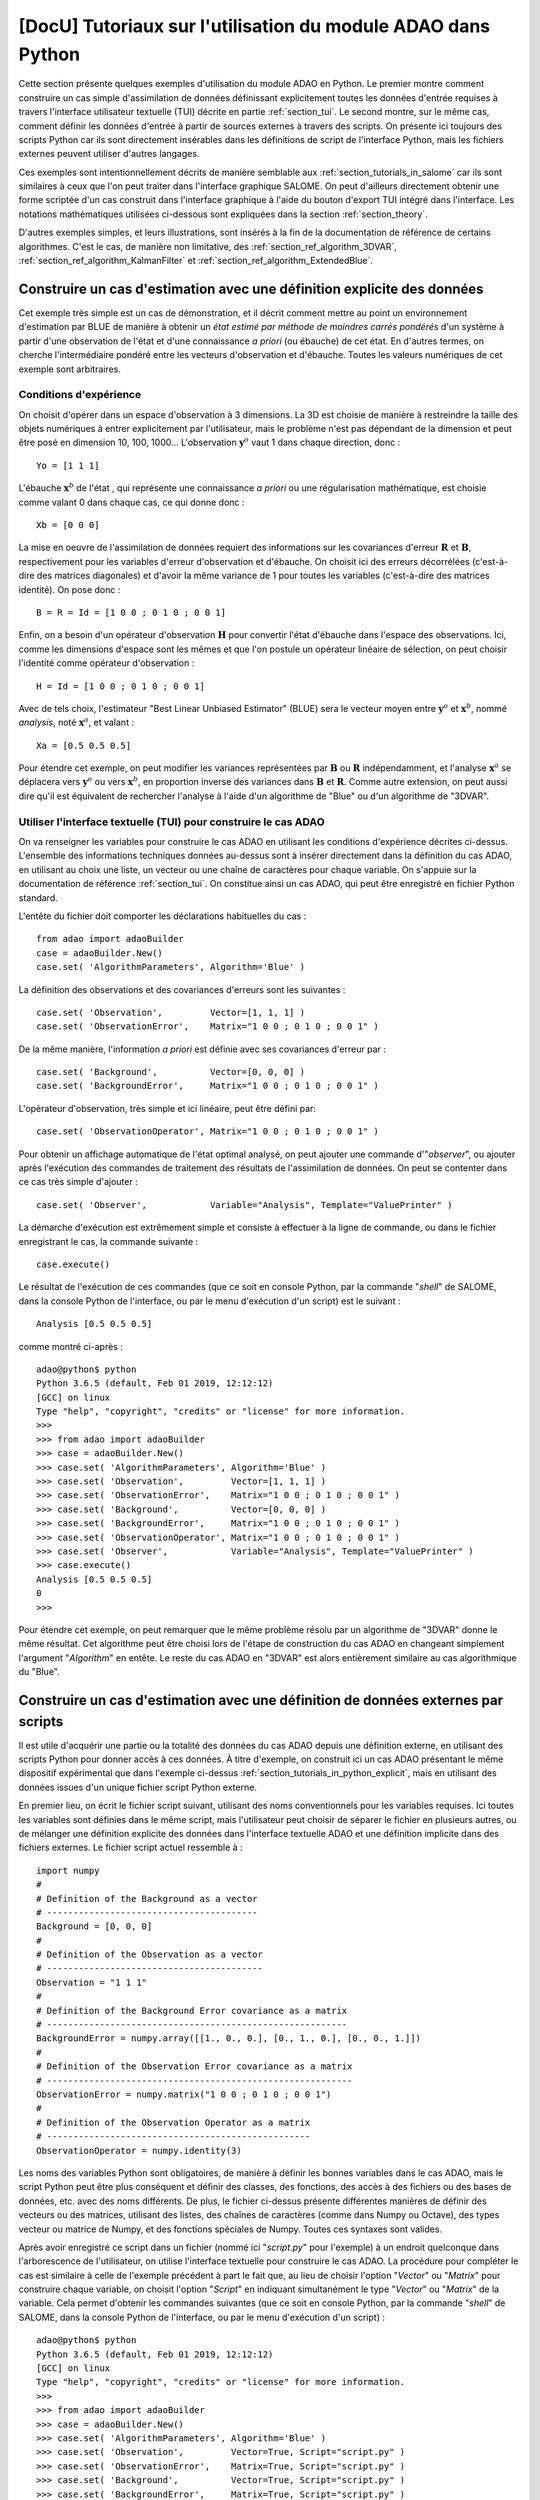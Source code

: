 ..
   Copyright (C) 2008-2023 EDF R&D

   This file is part of SALOME ADAO module.

   This library is free software; you can redistribute it and/or
   modify it under the terms of the GNU Lesser General Public
   License as published by the Free Software Foundation; either
   version 2.1 of the License, or (at your option) any later version.

   This library is distributed in the hope that it will be useful,
   but WITHOUT ANY WARRANTY; without even the implied warranty of
   MERCHANTABILITY or FITNESS FOR A PARTICULAR PURPOSE.  See the GNU
   Lesser General Public License for more details.

   You should have received a copy of the GNU Lesser General Public
   License along with this library; if not, write to the Free Software
   Foundation, Inc., 59 Temple Place, Suite 330, Boston, MA  02111-1307 USA

   See http://www.salome-platform.org/ or email : webmaster.salome@opencascade.com

   Author: Jean-Philippe Argaud, jean-philippe.argaud@edf.fr, EDF R&D

.. _section_tutorials_in_python:

================================================================================
**[DocU]** Tutoriaux sur l'utilisation du module ADAO dans Python
================================================================================

.. |eficas_totui| image:: images/eficas_totui.png
   :align: middle
   :scale: 50%

Cette section présente quelques exemples d'utilisation du module ADAO en
Python. Le premier montre comment construire un cas simple d'assimilation de
données définissant explicitement toutes les données d'entrée requises à
travers l'interface utilisateur textuelle (TUI) décrite en partie
:ref:`section_tui`. Le second montre, sur le même cas, comment définir les
données d'entrée à partir de sources externes à travers des scripts. On
présente ici toujours des scripts Python car ils sont directement insérables
dans les définitions de script de l'interface Python, mais les fichiers
externes peuvent utiliser d'autres langages.

Ces exemples sont intentionnellement décrits de manière semblable aux
:ref:`section_tutorials_in_salome` car ils sont similaires à ceux que l'on peut
traiter dans l'interface graphique SALOME. On peut d'ailleurs directement
obtenir une forme scriptée d'un cas construit dans l'interface graphique à
l'aide du bouton d'export TUI |eficas_totui| intégré dans l'interface. Les
notations mathématiques utilisées ci-dessous sont expliquées dans la section
:ref:`section_theory`.

D'autres exemples simples, et leurs illustrations, sont insérés à la fin de la
documentation de référence de certains algorithmes. C'est le cas, de manière
non limitative, des :ref:`section_ref_algorithm_3DVAR`,
:ref:`section_ref_algorithm_KalmanFilter` et
:ref:`section_ref_algorithm_ExtendedBlue`.

.. _section_tutorials_in_python_explicit:

Construire un cas d'estimation avec une définition explicite des données
------------------------------------------------------------------------

Cet exemple très simple est un cas de démonstration, et il décrit comment
mettre au point un environnement d'estimation par BLUE de manière à obtenir un
*état estimé par méthode de moindres carrés pondérés* d'un système à partir
d'une observation de l'état et d'une connaissance *a priori* (ou ébauche) de
cet état. En d'autres termes, on cherche l'intermédiaire pondéré entre les
vecteurs d'observation et d'ébauche. Toutes les valeurs numériques de cet
exemple sont arbitraires.

Conditions d'expérience
+++++++++++++++++++++++

On choisit d'opérer dans un espace d'observation à 3 dimensions. La 3D est
choisie de manière à restreindre la taille des objets numériques à entrer
explicitement par l'utilisateur, mais le problème n'est pas dépendant de la
dimension et peut être posé en dimension 10, 100, 1000... L'observation
:math:`\mathbf{y}^o` vaut 1 dans chaque direction, donc :
::

    Yo = [1 1 1]

L'ébauche :math:`\mathbf{x}^b` de l'état , qui représente une connaissance *a
priori* ou une régularisation mathématique, est choisie comme valant 0 dans
chaque cas, ce qui donne donc :
::

    Xb = [0 0 0]

La mise en oeuvre de l'assimilation de données requiert des informations sur
les covariances d'erreur :math:`\mathbf{R}` et :math:`\mathbf{B}`,
respectivement pour les variables d'erreur d'observation et d'ébauche. On
choisit ici des erreurs décorrélées (c'est-à-dire des matrices diagonales) et
d'avoir la même variance de 1 pour toutes les variables (c'est-à-dire des
matrices identité). On pose donc :
::

    B = R = Id = [1 0 0 ; 0 1 0 ; 0 0 1]

Enfin, on a besoin d'un opérateur d'observation :math:`\mathbf{H}` pour
convertir l'état d'ébauche dans l'espace des observations. Ici, comme les
dimensions d'espace sont les mêmes et que l'on postule un opérateur linéaire de
sélection, on peut choisir l'identité comme opérateur d'observation :
::

    H = Id = [1 0 0 ; 0 1 0 ; 0 0 1]

Avec de tels choix, l'estimateur "Best Linear Unbiased Estimator" (BLUE) sera le
vecteur moyen entre :math:`\mathbf{y}^o` et :math:`\mathbf{x}^b`, nommé
*analysis*, noté :math:`\mathbf{x}^a`, et valant :
::

    Xa = [0.5 0.5 0.5]

Pour étendre cet exemple, on peut modifier les variances représentées par
:math:`\mathbf{B}` ou :math:`\mathbf{R}` indépendamment, et l'analyse
:math:`\mathbf{x}^a` se déplacera vers :math:`\mathbf{y}^o` ou vers
:math:`\mathbf{x}^b`, en proportion inverse des variances dans
:math:`\mathbf{B}` et :math:`\mathbf{R}`. Comme autre extension, on peut aussi
dire qu'il est équivalent de rechercher l'analyse à l'aide d'un algorithme de
"Blue" ou d'un algorithme de "3DVAR".

Utiliser l'interface textuelle (TUI) pour construire le cas ADAO
++++++++++++++++++++++++++++++++++++++++++++++++++++++++++++++++

On va renseigner les variables pour construire le cas ADAO en utilisant les
conditions d'expérience décrites ci-dessus. L'ensemble des informations
techniques données au-dessus sont à insérer directement dans la définition du
cas ADAO, en utilisant au choix une liste, un vecteur ou une chaîne de
caractères pour chaque variable. On s'appuie sur la documentation de référence
:ref:`section_tui`. On constitue ainsi un cas ADAO, qui peut être enregistré en
fichier Python standard.

L'entête du fichier doit comporter les déclarations habituelles du cas :
::

    from adao import adaoBuilder
    case = adaoBuilder.New()
    case.set( 'AlgorithmParameters', Algorithm='Blue' )

La définition des observations et des covariances d'erreurs sont les suivantes :
::

    case.set( 'Observation',         Vector=[1, 1, 1] )
    case.set( 'ObservationError',    Matrix="1 0 0 ; 0 1 0 ; 0 0 1" )

De la même manière, l'information *a priori* est définie avec ses covariances
d'erreur par :
::

    case.set( 'Background',          Vector=[0, 0, 0] )
    case.set( 'BackgroundError',     Matrix="1 0 0 ; 0 1 0 ; 0 0 1" )

L'opérateur d'observation, très simple et ici linéaire, peut être défini par:
::

    case.set( 'ObservationOperator', Matrix="1 0 0 ; 0 1 0 ; 0 0 1" )

Pour obtenir un affichage automatique de l'état optimal analysé, on peut
ajouter une commande d'"*observer*", ou ajouter après l'exécution des commandes de
traitement des résultats de l'assimilation de données. On peut se contenter
dans ce cas très simple d'ajouter :
::

    case.set( 'Observer',            Variable="Analysis", Template="ValuePrinter" )

La démarche d'exécution est extrêmement simple et consiste à effectuer à la
ligne de commande, ou dans le fichier enregistrant le cas, la commande
suivante :
::

    case.execute()

Le résultat de l'exécution de ces commandes (que ce soit en console Python, par
la commande "*shell*" de SALOME, dans la console Python de l'interface, ou par
le menu d'exécution d'un script) est le suivant :
::

    Analysis [0.5 0.5 0.5]

comme montré ci-après :
::

    adao@python$ python
    Python 3.6.5 (default, Feb 01 2019, 12:12:12)
    [GCC] on linux
    Type "help", "copyright", "credits" or "license" for more information.
    >>>
    >>> from adao import adaoBuilder
    >>> case = adaoBuilder.New()
    >>> case.set( 'AlgorithmParameters', Algorithm='Blue' )
    >>> case.set( 'Observation',         Vector=[1, 1, 1] )
    >>> case.set( 'ObservationError',    Matrix="1 0 0 ; 0 1 0 ; 0 0 1" )
    >>> case.set( 'Background',          Vector=[0, 0, 0] )
    >>> case.set( 'BackgroundError',     Matrix="1 0 0 ; 0 1 0 ; 0 0 1" )
    >>> case.set( 'ObservationOperator', Matrix="1 0 0 ; 0 1 0 ; 0 0 1" )
    >>> case.set( 'Observer',            Variable="Analysis", Template="ValuePrinter" )
    >>> case.execute()
    Analysis [0.5 0.5 0.5]
    0
    >>>

Pour étendre cet exemple, on peut remarquer que le même problème résolu par un
algorithme de "3DVAR" donne le même résultat. Cet algorithme peut être choisi
lors de l'étape de construction du cas ADAO en changeant simplement l'argument
"*Algorithm*" en entête. Le reste du cas ADAO en "3DVAR" est alors entièrement
similaire au cas algorithmique du "Blue".

.. _section_tutorials_in_python_script:

Construire un cas d'estimation avec une définition de données externes par scripts
----------------------------------------------------------------------------------

Il est utile d'acquérir une partie ou la totalité des données du cas ADAO
depuis une définition externe, en utilisant des scripts Python pour donner
accès à ces données. À titre d'exemple, on construit ici un cas ADAO présentant
le même dispositif expérimental que dans l'exemple ci-dessus
:ref:`section_tutorials_in_python_explicit`, mais en utilisant des données
issues d'un unique fichier script Python externe.

En premier lieu, on écrit le fichier script suivant, utilisant des noms
conventionnels pour les variables requises. Ici toutes les variables sont
définies dans le même script, mais l'utilisateur peut choisir de séparer le
fichier en plusieurs autres, ou de mélanger une définition explicite des
données dans l'interface textuelle ADAO et une définition implicite dans des
fichiers externes. Le fichier script actuel ressemble à :
::

    import numpy
    #
    # Definition of the Background as a vector
    # ----------------------------------------
    Background = [0, 0, 0]
    #
    # Definition of the Observation as a vector
    # -----------------------------------------
    Observation = "1 1 1"
    #
    # Definition of the Background Error covariance as a matrix
    # ---------------------------------------------------------
    BackgroundError = numpy.array([[1., 0., 0.], [0., 1., 0.], [0., 0., 1.]])
    #
    # Definition of the Observation Error covariance as a matrix
    # ----------------------------------------------------------
    ObservationError = numpy.matrix("1 0 0 ; 0 1 0 ; 0 0 1")
    #
    # Definition of the Observation Operator as a matrix
    # --------------------------------------------------
    ObservationOperator = numpy.identity(3)

Les noms des variables Python sont obligatoires, de manière à définir les
bonnes variables dans le cas ADAO, mais le script Python peut être plus
conséquent et définir des classes, des fonctions, des accès à des fichiers ou
des bases de données, etc. avec des noms différents. De plus, le fichier
ci-dessus présente différentes manières de définir des vecteurs ou des
matrices, utilisant des listes, des chaînes de caractères (comme dans Numpy ou
Octave), des types vecteur ou matrice de Numpy, et des fonctions spéciales de
Numpy. Toutes ces syntaxes sont valides.

Après avoir enregistré ce script dans un fichier (nommé ici "*script.py*" pour
l'exemple) à un endroit quelconque dans l'arborescence de l'utilisateur, on
utilise l'interface textuelle pour construire le cas ADAO. La procédure pour
compléter le cas est similaire à celle de l'exemple précédent à part le fait
que, au lieu de choisir l'option "*Vector*" ou "*Matrix*" pour construire
chaque variable, on choisit l'option "*Script*" en indiquant simultanément le
type "*Vector*" ou "*Matrix*" de la variable. Cela permet d'obtenir les
commandes suivantes (que ce soit en console Python, par la commande "*shell*"
de SALOME, dans la console Python de l'interface, ou par le menu d'exécution
d'un script) :
::

    adao@python$ python
    Python 3.6.5 (default, Feb 01 2019, 12:12:12)
    [GCC] on linux
    Type "help", "copyright", "credits" or "license" for more information.
    >>>
    >>> from adao import adaoBuilder
    >>> case = adaoBuilder.New()
    >>> case.set( 'AlgorithmParameters', Algorithm='Blue' )
    >>> case.set( 'Observation',         Vector=True, Script="script.py" )
    >>> case.set( 'ObservationError',    Matrix=True, Script="script.py" )
    >>> case.set( 'Background',          Vector=True, Script="script.py" )
    >>> case.set( 'BackgroundError',     Matrix=True, Script="script.py" )
    >>> case.set( 'ObservationOperator', Matrix=True, Script="script.py" )
    >>> case.set( 'Observer',            Variable="Analysis", Template="ValuePrinter" )
    >>> case.execute()
    Analysis [0.5 0.5 0.5]
    0
    >>>

Les autres étapes et résultats sont exactement les mêmes que dans l'exemple
précédent :ref:`section_tutorials_in_python_explicit`.

Dans la pratique, cette démarche par scripts est la manière la plus facile pour
récupérer des informations depuis des calculs en ligne ou préalables, depuis
des fichiers statiques, depuis des bases de données ou des flux informatiques,
chacun pouvant être dans ou hors SALOME. Cela permet aussi de modifier aisément
des données d'entrée, par exemple à des fins de débogage ou pour des
traitements répétitifs, et c'est la méthode la plus polyvalente pour paramétrer
les données d'entrée. **Mais attention, la méthodologie par scripts n'est pas
une procédure "sûre", en ce sens que des données erronées ou des erreurs dans
les calculs, peuvent être directement introduites dans l'exécution du cas ADAO.
L'utilisateur doit vérifier avec soin le contenu de ses scripts.**
